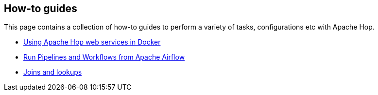 ////
Licensed to the Apache Software Foundation (ASF) under one
or more contributor license agreements.  See the NOTICE file
distributed with this work for additional information
regarding copyright ownership.  The ASF licenses this file
to you under the Apache License, Version 2.0 (the
"License"); you may not use this file except in compliance
with the License.  You may obtain a copy of the License at
  http://www.apache.org/licenses/LICENSE-2.0
Unless required by applicable law or agreed to in writing,
software distributed under the License is distributed on an
"AS IS" BASIS, WITHOUT WARRANTIES OR CONDITIONS OF ANY
KIND, either express or implied.  See the License for the
specific language governing permissions and limitations
under the License.
////
[[HopServer]]
:imagesdir: ../../assets/images
:description: This page contains a collection of how-to guides to perform a variety of tasks, configurations etc with Apache Hop.

== How-to guides

This page contains a collection of how-to guides to perform a variety of tasks, configurations etc with Apache Hop.

* xref:how-to-guides/apache-hop-web-services-docker.adoc[Using Apache Hop web services in Docker]
* xref:how-to-guides/run-hop-in-apache-airflow.adoc[Run Pipelines and Workflows from Apache Airflow]
* xref:how-to-guides/joins-lookups.adoc[Joins and lookups]